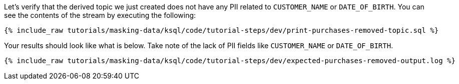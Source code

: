 Let's verify that the derived topic we just created does not have any PII related to `CUSTOMER_NAME` or `DATE_OF_BIRTH`. You can see the contents of the stream by executing the following:
+++++
<pre class="snippet"><code class="sql">{% include_raw tutorials/masking-data/ksql/code/tutorial-steps/dev/print-purchases-removed-topic.sql %}</code></pre>
+++++

Your results should look like what is below. Take note of the lack of PII fields like `CUSTOMER_NAME` or `DATE_OF_BIRTH`.
+++++
<pre class="snippet"><code class="sql">{% include_raw tutorials/masking-data/ksql/code/tutorial-steps/dev/expected-purchases-removed-output.log %}</code></pre>
+++++